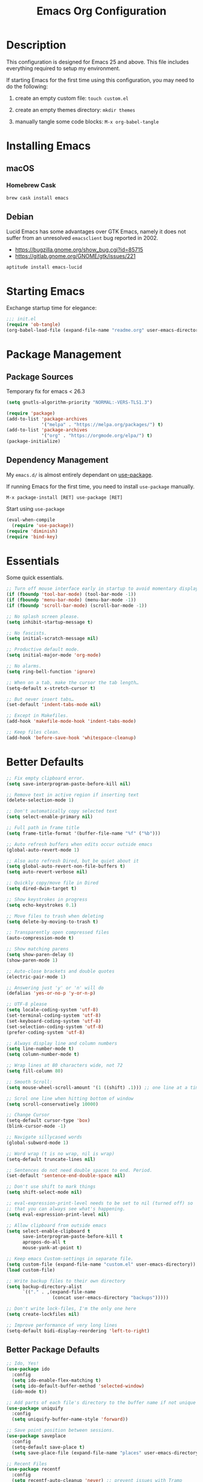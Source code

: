 #+TITLE: Emacs Org Configuration
#+OPTIONS: ':true *:true num:nil
* Description
This configuration is designed for Emacs 25 and above. This file
includes everything required to setup my environment.

If starting Emacs for the first time using this configuration, you
may need to do the following:
1. create an empty custom file: =touch custom.el=
2. create an empty themes directory: =mkdir themes=
3. manually tangle some code blocks: =M-x org-babel-tangle=

   [[file:screenshot.png]]

* Installing Emacs
** macOS
*** Homebrew Cask
#+BEGIN_SRC sh
brew cask install emacs
#+END_SRC

** Debian
Lucid Emacs has some advantages over GTK Emacs, namely it does
not suffer from an unresolved =emacsclient= bug reported in 2002.
- [[https://bugzilla.gnome.org/show_bug.cgi?id=85715]]
- [[https://gitlab.gnome.org/GNOME/gtk/issues/221]]

#+BEGIN_SRC sh
aptitude install emacs-lucid
#+END_SRC

* Starting Emacs
Exchange startup time for elegance:
#+BEGIN_SRC emacs-lisp :tangle init.el
;;; init.el
(require 'ob-tangle)
(org-babel-load-file (expand-file-name "readme.org" user-emacs-directory))
#+END_SRC

* Package Management
** Package Sources
Temporary fix for emacs < 26.3
#+BEGIN_SRC emacs-lisp
(setq gnutls-algorithm-priority "NORMAL:-VERS-TLS1.3")
#+END_SRC

#+BEGIN_SRC emacs-lisp
(require 'package)
(add-to-list 'package-archives
             '("melpa" . "https://melpa.org/packages/") t)
(add-to-list 'package-archives
             '("org" . "https://orgmode.org/elpa/") t)
(package-initialize)
#+END_SRC

** Dependency Management
My =emacs.d/= is almost entirely dependant on [[https://github.com/jwiegley/use-package][use-package]].

If running Emacs for the first time, you need to install =use-package= manually.
#+BEGIN_SRC text
M-x package-install [RET] use-package [RET]
#+END_SRC

Start using =use-package=
#+BEGIN_SRC emacs-lisp
(eval-when-compile
  (require 'use-package))
(require 'diminish)
(require 'bind-key)
#+END_SRC

* Essentials
Some quick essentials.
#+BEGIN_SRC emacs-lisp
;; Turn off mouse interface early in startup to avoid momentary display.
(if (fboundp 'tool-bar-mode) (tool-bar-mode -1))
(if (fboundp 'menu-bar-mode) (menu-bar-mode -1))
(if (fboundp 'scroll-bar-mode) (scroll-bar-mode -1))

;; No splash screen please.
(setq inhibit-startup-message t)

;; No fascists.
(setq initial-scratch-message nil)

;; Productive default mode.
(setq initial-major-mode 'org-mode)

;; No alarms.
(setq ring-bell-function 'ignore)

;; When on a tab, make the cursor the tab length…
(setq-default x-stretch-cursor t)

;; But never insert tabs…
(set-default 'indent-tabs-mode nil)

;; Except in Makefiles.
(add-hook 'makefile-mode-hook 'indent-tabs-mode)

;; Keep files clean.
(add-hook 'before-save-hook 'whitespace-cleanup)
#+END_SRC

* Better Defaults
#+BEGIN_SRC emacs-lisp
;; Fix empty clipboard error.
(setq save-interprogram-paste-before-kill nil)

;; Remove text in active region if inserting text
(delete-selection-mode 1)

;; Don't automatically copy selected text
(setq select-enable-primary nil)

;; Full path in frame title
(setq frame-title-format '(buffer-file-name "%f" ("%b")))

;; Auto refresh buffers when edits occur outside emacs
(global-auto-revert-mode 1)

;; Also auto refresh Dired, but be quiet about it
(setq global-auto-revert-non-file-buffers t)
(setq auto-revert-verbose nil)

;; Quickly copy/move file in Dired
(setq dired-dwim-target t)

;; Show keystrokes in progress
(setq echo-keystrokes 0.1)

;; Move files to trash when deleting
(setq delete-by-moving-to-trash t)

;; Transparently open compressed files
(auto-compression-mode t)

;; Show matching parens
(setq show-paren-delay 0)
(show-paren-mode 1)

;; Auto-close brackets and double quotes
(electric-pair-mode 1)

;; Answering just 'y' or 'n' will do
(defalias 'yes-or-no-p 'y-or-n-p)

;; UTF-8 please
(setq locale-coding-system 'utf-8)
(set-terminal-coding-system 'utf-8)
(set-keyboard-coding-system 'utf-8)
(set-selection-coding-system 'utf-8)
(prefer-coding-system 'utf-8)

;; Always display line and column numbers
(setq line-number-mode t)
(setq column-number-mode t)

;; Wrap lines at 80 characters wide, not 72
(setq fill-column 80)

;; Smooth Scroll:
(setq mouse-wheel-scroll-amount '(1 ((shift) .1))) ;; one line at a time

;; Scrol one line when hitting bottom of window
(setq scroll-conservatively 10000)

;; Change Cursor
(setq-default cursor-type 'box)
(blink-cursor-mode -1)

;; Navigate sillycased words
(global-subword-mode 1)

;; Word wrap (t is no wrap, nil is wrap)
(setq-default truncate-lines nil)

;; Sentences do not need double spaces to end. Period.
(set-default 'sentence-end-double-space nil)

;; Don't use shift to mark things
(setq shift-select-mode nil)

;; eval-expression-print-level needs to be set to nil (turned off) so
;; that you can always see what's happening.
(setq eval-expression-print-level nil)

;; Allow clipboard from outside emacs
(setq select-enable-clipboard t
      save-interprogram-paste-before-kill t
      apropos-do-all t
      mouse-yank-at-point t)

;; Keep emacs Custom-settings in separate file.
(setq custom-file (expand-file-name "custom.el" user-emacs-directory))
(load custom-file)

;; Write backup files to their own directory
(setq backup-directory-alist
      `(("." . ,(expand-file-name
                 (concat user-emacs-directory "backups")))))

;; Don't write lock-files, I'm the only one here
(setq create-lockfiles nil)

;; Improve performance of very long lines
(setq-default bidi-display-reordering 'left-to-right)
#+END_SRC
** Better Package Defaults
#+BEGIN_SRC emacs-lisp
  ;; Ido, Yes!
  (use-package ido
    :config
    (setq ido-enable-flex-matching t)
    (setq ido-default-buffer-method 'selected-window)
    (ido-mode t))

  ;; Add parts of each file's directory to the buffer name if not unique
  (use-package uniquify
    :config
    (setq uniquify-buffer-name-style 'forward))

  ;; Save point position between sessions.
  (use-package saveplace
    :config
    (setq-default save-place t)
    (setq save-place-file (expand-file-name "places" user-emacs-directory)))

  ;; Recent Files
  (use-package recentf
    :config
    (setq recentf-auto-cleanup 'never) ;; prevent issues with Tramp
    (setq recentf-max-saved-items 100)
    (setq recentf-max-menu-items 15)
    (recentf-mode t))

  (defun recentf-ido-find-file ()
    "Find a recent file using ido."
    (interactive)
    (let ((file (ido-completing-read "Choose recent file: " recentf-list nil t)))
      (when file
        (find-file file))))
#+END_SRC

* Keybindings
** Dvorak
Since I use the Dvorak keyboard layout, I have made some changes to the
default key bindings so that Emacs is more comfortable to use.

Mainly, switching =C-x= and =M-x= to =C-t= and =M-t=.

#+BEGIN_SRC emacs-lisp
;; Make a minor mode for dvorak key swap
;; For now just use for C-x, later use for all swaps.
(defvar my/dvorak-keys-minor-mode-map (make-keymap) "my dvorak keymap.")

(define-minor-mode my/dvorak-keys-minor-mode
  "A minor mode so that my key settings override any major modes."
  t " my/dvorak-keys" 'my/dvorak-keys-minor-mode-map)

;; enable the minor-mode
(my/dvorak-keys-minor-mode 1)
(diminish 'my/dvorak-keys-minor-mode)

;; 'C-x' has been switced to 'C-t' for ease of Dvorak use.
;; The other option is to assign ctl-x-map to a single key
(bind-key "C-t" ctl-x-map)
(global-unset-key (kbd "C-t C-t"))

;; Make C-x work as previous C-t binding
(bind-key "C-x" 'transpose-chars my/dvorak-keys-minor-mode-map)

;; Make M-x work as previous M-t binding
(bind-key "M-x" 'transpose-words my/dvorak-keys-minor-mode-map)

;; Make M-t work as previous M-x binding
(global-set-key (kbd "M-t") 'execute-extended-command)

(bind-key "C-t C-b" 'ido-switch-buffer my/dvorak-keys-minor-mode-map)
(bind-key "C-t f" 'recentf-ido-find-file my/dvorak-keys-minor-mode-map)
#+END_SRC

** Exiting
I don't like to quit Emacs on accident, and I find closing frames more useful.

#+BEGIN_SRC emacs-lisp
;; The mnemonic is C-t REALLY QUIT
(bind-key "C-t r q" 'save-buffers-kill-terminal my/dvorak-keys-minor-mode-map)
(bind-key "C-t C-c" 'delete-frame my/dvorak-keys-minor-mode-map)
#+END_SRC

** Improvements
#+BEGIN_SRC emacs-lisp
;; Undo!
(bind-keys*
 ("C-z" . undo)
 ("M-z" . undo))

;; Home and End Keys:
(bind-key "<home>" 'move-beginning-of-line)
(bind-key "<end>" 'move-end-of-line)

;; Symbol completion
(bind-key "M-/" 'hippie-expand)

;; Set Regexp Alignment
(bind-key "C-t a r" 'align-regexp my/dvorak-keys-minor-mode-map)

;; Window Navigation
(bind-key "M-o" 'other-window)

;; Window resizing
(bind-key "M-s-<left>" 'shrink-window-horizontally)
(bind-key "M-s-<right>" 'enlarge-window-horizontally)
(bind-key "M-s-<down>" 'shrink-window)
(bind-key "M-s-<up>" 'enlarge-window)

;; Window splitting
(bind-key "M-0" 'delete-window)
(bind-key "M-1" 'delete-other-windows)
(bind-key "M-2" 'split-window-vertically)
(bind-key "M-3" 'split-window-horizontally)
(bind-key "M-=" 'balance-windows)

;; More parity with readline
(bind-key "C-h" 'backward-delete-char) ; help is still available with M-x describe-<function|variable|key>
(bind-key "C-w" 'my/backward-kill-word)

(defun my/backward-kill-word (&optional arg)
  "kill active region or one word backward"
  (interactive "p")
  (if (region-active-p)
      (kill-region (region-beginning) (region-end))
    (backward-kill-word arg)))
#+END_SRC

** Unbind keys
Sometimes there are system keybindings that get in the way and will be used later.

#+BEGIN_SRC emacs-lisp
(dolist (keys '("<M-up>" "<M-down>" "<s-left>" "<s-right>"
                "s-c" "s-v" "s-x" "s-v" "s-q" "s-s" "s-w"
                "s-a" "s-o" "s-n" "s-p" "s-k" "s-u" "s-m"
                "s-f" "s-z" "s-g" "s-d" "s-," "s-:" "s-e"
                "s-t" "C-z" "C-/" "C-\\" "C-M-i"))
  (global-unset-key (kbd keys)))
#+END_SRC

* Appearance
** Themes
- =M-x load-theme=
- =M-x disable-theme=
- =M-x customize-create-theme=

#+BEGIN_SRC emacs-lisp
(setq custom-theme-directory (concat user-emacs-directory "themes/"))
(load-theme 'stoneware t)
#+END_SRC

*** Stoneware
Stoneware is a bare-bones Emacs theme I came up with designed to
respect the default colors as much as possible. It borrows from
the ideas expressed in other color schemes such as [[https://ethanschoonover.com/solarized/][Solarized]] and
[[https://github.com/robertmeta/nofrils][nofrils]], as well as the [[http://acme.cat-v.org/][ACME]] editor from Plan 9.

However, some packages set their own styles instead of inheriting
from the standard =font-lock-faces=, in which case I will usually
make adjustments with =M-x customize-face= rather than including
edge-cases in the theme itself.

This theme gets written to disk when Emacs starts up.
#+BEGIN_SRC emacs-lisp :tangle ./themes/stoneware-theme.el
(deftheme stoneware
  "A small theme inspired by the ACME editor from Plan 9.")

;;; color pallet in the style of base16
(let ((base00 "#fdf6e3")  ; default background
      (base01 "#fbeecb")  ; lighter background
      (base02 "#d6d6d6")  ; selection background
      (base03 "#f8df9c")  ; line highlighting
      (base04 "#5c5c5c")  ; dark foreground
      (base05 "#000000")  ; default foreground
      (base06 "#a3a3a3")  ; light foreground
      (base07 "#a52a2a")) ; accented foreground

  (custom-theme-set-faces
   'stoneware
   `(default             ((t (:foreground ,base05 :background ,base00))))
   `(cursor              ((t (:foreground ,base00 :background ,base05))))
   `(region              ((t (:background ,base02))))
   `(highlight           ((t (:background ,base03))))
   `(shadow              ((t :foreground ,base04)))
   `(fringe              ((t (:background ,base00))))
   `(secondary-selection ((t :background ,base03)))
   `(minibuffer-prompt   ((t (:foreground ,base05))))
   `(mode-line           ((t (:foreground ,base05 :background ,base02 :box nil))))
   `(mode-line-buffer-id ((t :weight bold)))
   `(mode-line-inactive  ((t (:foreground ,base06 :background ,base01 :box nil))))
   `(line-number         ((t (:foreground ,base06))))

;;; enable minimal syntax highlighting
   '(font-lock-builtin-face ((t (:weight bold))))
   `(font-lock-comment-face ((t (:foreground ,base04))))
   `(font-lock-string-face  ((t (:foreground ,base07))))

;;; disable unwanted styles
   '(font-lock-constant-face      ((t nil)))
   '(font-lock-function-name-face ((t nil)))
   '(font-lock-keyword-face       ((t nil)))
   '(font-lock-negation-char-face ((t nil)))
   '(font-lock-type-face          ((t nil)))
   '(font-lock-variable-name-face ((t nil)))))

(provide-theme 'stoneware)
#+END_SRC

** Mode Line
#+BEGIN_SRC emacs-lisp
(setq display-time-day-and-date t
      display-time-format "%a %b %d %R"
      display-time-interval 60
      display-time-default-load-average nil)
(display-time)
#+END_SRC

** Default Font
The easiest way to set the default font is to use the menu.
1. =Options -> Set Default Font=
2. =Options -> Save Options=
   Sometimes setting the font on startup has caused issues, but
   using an interactive function has been reliable.
   #+BEGIN_SRC emacs-lisp
   (defun my/default-emacs-font ()
     (interactive)
     (cond
      ((string-equal system-type "gnu/linux")
       (define-key special-event-map [config-changed-event] 'ignore) ; prevent GConf from interfering
       (set-frame-font "DejaVu Sans Mono 10" nil t))
      ((string-equal system-type "darwin")
       (set-frame-font "Menlo 12" nil t))))
   #+END_SRC

** Line Numbers
Emacs 26 finally makes displaying line numbers reasonable. You can
customize how they look with =M-x customize-face RET line-number=.
Relative line numbers are also supported.
#+BEGIN_SRC emacs-lisp
(when (version<= "26.0.50" emacs-version)
  (global-display-line-numbers-mode t))
#+END_SRC

* Major Modes
** Org
#+BEGIN_QUOTE
Org mode is for keeping notes, maintaining TODO lists, planning
projects, and authoring documents with a fast and effective plain-text
system.
#+END_QUOTE

#+BEGIN_SRC emacs-lisp
(require 'org)
(require 'ox)
(require 'ob-core)
(require 'org-agenda)
(require 'org-capture)

(use-package org
  :ensure t
  :mode ("\\.org\\'" . org-mode)
  :commands (org-babel-do-load-languages org-demote-subtree org-promote-subtree)
  :bind (()
         :map org-mode-map
         ("<M-right>" . org-demote-subtree)
         ("<M-left>" . org-promote-subtree))
  :config
  ;; Essential Settings
  (setq org-src-fontify-natively t)
  (setq org-log-done 'time)
  (setq org-html-doctype "html5")
  (setq org-export-headline-levels 6)
  (setq org-export-with-smart-quotes t)
  (setq org-adapt-indentation nil)
  (setq org-edit-src-content-indentation 0)

  ;; Custom TODO keywords
  (setq org-todo-keywords
        '((sequence "TODO(t)" "NEXT(n)" "|" "DONE(d!)" "CANCELED(c@)")))
  (setq org-todo-keyword-faces
        '(("TODO" :foreground "red" :weight bold)
          ("NEXT :foreground "blue :weight bold)
          ("DONE :foreground "forest green :weight bold)
          ("CANCELED" :foreground "forest green" :weight bold)))

  ;; setup org-capture
  ;; `M-x org-capture' to add notes. `C-u M-x org-capture' to visit file
  (setq org-capture-templates
        `(("t" "Tasks" entry (file ,(concat org-directory "/todo.org"))
           "* TODO %?\n %U\n  %i\n  %a")
          ("n" "Notes" entry (file ,(concat org-directory "/notes.org"))
           "* %?\n %U\n %i\n")))

  ;; setup org-agenda
  (setq org-agenda-files (list org-directory))
  (setq org-agenda-window-setup 'current-window)

  ;; Set up babel source-block execution
  (org-babel-do-load-languages
   'org-babel-load-languages
   '((emacs-lisp . t)
     (python . t)
     (haskell . t)
     (C . t)
     (shell . t)))

  ;; Set up latex
  (setq org-export-with-LaTeX-fragments t)
  (setq org-preview-latex-default-process 'imagemagick)

  ;; local variable for keeping track of pdf-process options
  (setq pdf-processp nil)

  ;; Prevent Weird LaTeX class issue
  (unless (boundp 'org-latex-classes)
    (setq org-latex-classes nil))
  (add-to-list 'org-latex-classes
               '("per-file-class"
                 "\\documentclass{article}
                      [NO-DEFAULT-PACKAGES]
                      [EXTRA]"))

  (defun toggle-org-latex-pdf-process ()
    "Change org-latex-pdf-process variable.

    Toggle from using latexmk or pdflatex. LaTeX-Mk handles BibTeX,
    but opens a new PDF every-time."
    (interactive)
    (if pdf-processp
        ;; LaTeX-Mk for BibTex
        (progn
          (setq pdf-processp nil)
          (setq org-latex-pdf-process
                '("latexmk -pdflatex='pdflatex -shell-escape -interaction nonstopmode -output-directory %o %f' -gg -pdf -bibtex-cond -f %f"))
          (message "org-latex-pdf-process: latexmk"))
      ;; Plain LaTeX export
      (progn
        (setq pdf-processp t)
        (setq org-latex-pdf-process
              '("xelatex -shell-escape -interaction nonstopmode -output-directory %o %f"))
        (message "org-latex-pdf-process: xelatex")))))
#+END_SRC

*** Evaluate Code Blocks on Remote Machines
#+BEGIN_SRC emacs-lisp
(defun org-babel-temp-file (prefix &optional suffix)
  "Create a temporary file in the `org-babel-temporary-directory'.
    Passes PREFIX and SUFFIX directly to `make-temp-file' with
    the value of `temporary-file-directory' temporarily set to
    the value of `org-babel-temporary-directory'."
  (if (file-remote-p default-directory)
      (let ((prefix
             ;; We cannot use `temporary-file-directory' as local part
             ;; on the remote host, because it might be another OS
             ;; there.  So we assume "/tmp", which ought to exist on
             ;; relevant architectures.
             (concat (file-remote-p default-directory)
                     ;; REPLACE temporary-file-directory with /tmp:
                     (expand-file-name prefix "/tmp/"))))
        (make-temp-file prefix nil suffix))
    (let ((temporary-file-directory
           (or (and (boundp 'org-babel-temporary-directory)
                    (file-exists-p org-babel-temporary-directory)
                    org-babel-temporary-directory)
               temporary-file-directory)))
      (make-temp-file prefix nil suffix))))
#+END_SRC

** C-Family
#+BEGIN_SRC emacs-lisp
;; Use One True Brace Style (K&R style indentation)
(setq c-default-style "k&r"
      c-basic-offset 4)

;; Use C-Mode for CUDA
(add-to-list 'auto-mode-alist '("\\.cu\\'" . c-mode))
#+END_SRC

** Python
A couple helpful =python= packages to give us autocompletion and
error checking.

#+BEGIN_SRC sh
aptitude install python-virtualenv pipenv
pip3 install jedi flake8 black
#+END_SRC

#+BEGIN_SRC emacs-lisp
(use-package python
  :config
  (setq python-shell-interpreter "python3")
  (setq python-environment-virtualenv
        (append python-environment-virtualenv
                '("--python" "/usr/bin/python3")))
  (defun my/python-mode-hook ()
    (set (make-local-variable 'compile-command)
         (format "python %s" (file-name-nondirectory buffer-file-name))))
  :hook ((python-mode . my/python-mode-hook)))

(use-package blacken
  :ensure t
  :hook ((python-mode . blacken-mode)))

(use-package jedi
  :ensure t
  :config
  (setq jedi:use-shortcuts t))
#+END_SRC

For jump-to-definition and auto-completion, you can use
=jedi-mode=. I prefer to start the jedi server only when I need it.
1. =M-x jedi:install-server=
2. =M-x jedi-mode=
3. =jedi:goto-definition=

** Ruby
#+BEGIN_SRC emacs-lisp
(use-package ruby-mode
  :ensure t
  :config
  (setq ruby-align-to-stmt-keywords nil)
  (setq ruby-insert-encoding-magic-comment nil)
  (defun my/ruby-mode-hook ()
    (set (make-local-variable 'compile-command)
         (format "ruby %s" (file-name-nondirectory buffer-file-name))))
  :hook ((ruby-mode . my/ruby-mode-hook)))
#+END_SRC

*** Rails
#+BEGIN_SRC emacs-lisp
(defun open-rails-spec-from-file()
  "Jump to a Ruby on Rails spec if it exists"
  (interactive)
  (rails-jump-between-files "\\." "_spec." "/app/" "/spec/"))

(defun open-rails-file-from-spec()
  "Jump from a Ruby on Rails spec to the described class"
  (interactive)
  (rails-jump-between-files "_spec\\." "." "/spec/" "/app/"))

(defun rails-jump-between-files(pattern string dir-a dir-b)
  "substitute `pattern` in `string` to jump between files"
  (let* ((file-path (buffer-file-name))
         (file-base (file-name-nondirectory file-path))
         (jump-base (replace-regexp-in-string  pattern string file-base))
         (jump-file-base (replace-regexp-in-string file-base jump-base file-path))
         (jump-file-path (replace-regexp-in-string dir-a dir-b jump-file-base))
         (fmt-jump-file (file-relative-name jump-file-path
                                            (locate-dominating-file jump-file-path ".git"))))

    (if (file-exists-p jump-file-path)
        (find-file jump-file-path)
      (message (concat "no such file: " fmt-jump-file)))))

#+END_SRC
** Web Mode
[[http://web-mode.org/][web-mode]] is the greatest.

- =C-c C-f=: folds html tags
- =C-c C-n=: moves between the start / end tag
- =C-c C-w=: shows problematic white-space

  #+BEGIN_SRC emacs-lisp
  (use-package web-mode
    :ensure t
    :mode ("\\.html\\'" "\\.php\\'" "\\.vue\\'" "\\.eex\\'")
    :config
    (add-to-list 'web-mode-comment-formats '("javascript" . "//"))
    (setq web-mode-markup-indent-offset 2)
    (setq web-mode-css-indent-offset 2)
    (setq web-mode-code-indent-offset 2)
    (setq web-mode-style-padding 0)
    (setq web-mode-script-padding 0))
  #+END_SRC

** Emmet
[[http://emmet.io/][Emmet]] is supper cool, and [[https://github.com/smihica/emmet-mode][emmet-mode]] brings support to Emacs.

#+BEGIN_SRC emacs-lisp
(use-package emmet-mode
  :ensure t
  :commands (emmet-expand-line emmet-expand)
  :bind (:map emmet-mode-keymap
              ("C-j" . emmet-expand-line)
              ("<C-return>" . emmet-expand))
  :config
  (setq emmet-indentation 2)
  (defadvice emmet-preview-accept (after expand-and-fontify activate)
    "Update the font-face after an emmet expantion."
    (font-lock-flush))
  :hook ((sgml-mode . emmet-mode)
         (web-mode . emmet-mode)
         (css-mode . emmet-mode)))
#+END_SRC

** CSS
#+BEGIN_SRC emacs-lisp
(use-package css-mode
  :mode ("\\css\\'" "\\.scss\\'" "\\.sass\\'")
  :config
  (setq css-indent-offset 2))
#+END_SRC

** HAML
#+BEGIN_SRC emacs-lisp
(use-package haml-mode
  :ensure t
  :mode ("\\.haml\\'"))
#+END_SRC

** JavaScript
[[https://github.com/mooz/js2-mode][js2-mode]] provides better js editing and ECMAScript 2015 support.

#+BEGIN_SRC emacs-lisp
(use-package js2-mode
  :ensure t
  :mode ("\\.js\\'")
  :interpreter "node"
  :config
  (setq js-indent-level 2)
  (setq js2-global-externs '("JSON"
                             "jest"
                             "describe"
                             "it"
                             "expect"
                             "beforeEach"
                             "beforeAll"
                             "afterEach"
                             "afterAll"
                             "process"
                             "module"
                             "require"))
  (defun my/js-mode-hook ()
    (set (make-local-variable 'compile-command)
         (format "node %s" (file-name-nondirectory buffer-file-name))))

  (defun my/js2-mode-on-region (start end)
    "Narrow on the active region, then turn on js2-mode."
    (interactive "r")
    (deactivate-mark)
    (narrow-to-region start end)
    (js2-mode))

  (defun my/narrow-to-javascript ()
    "Automatcially narrow between <script> tags, then turn on js2-mode."
    (interactive)
    (let ((start-tag-name "<script")
          (end-tag-name   "</script")
          (start          nil)
          (end            nil))
      ;; Find start tag. Search backwards first to give priority to tag pairs
      ;; the cursor is currently inside.
      (setq start (search-backward start-tag-name nil t))
      (when (null start)
        ;; if start tag not found backwards, then try forwards.
        (setq start (search-forward start-tag-name nil t)))
      (catch 'missing-script-start-tag
        (when (null start)
          (throw 'missing-script-start-tag "start tag not found")))
      ;; start is found, move cursor down a line, start highlighting
      (forward-line)
      (move-beginning-of-line nil)
      (set-mark-command nil) ;(evil-visual-line)
      ;; jump to end tag. always search forward
      (setq end (search-forward end-tag-name nil t))
      (catch 'missing-script-end-tag
        (when (null end)
          (deactivate-mark)
          (throw 'mising-script-end-tag "end tag not found")))
      ;; end tag is found. now move cursor up one line
      (forward-line -1)
      (move-end-of-line nil)
      ;; turn on js2-mode for this region. (and narrow)
      (call-interactively #'my/js2-mode-on-region)))

  (defun my/widen-from-javascript ()
    "Undo the effects of `my/narrow-to-javascript'."
    (interactive)
    (widen)
    (web-mode))

  :bind (:map js2-mode-map
              ("C-c w" . my/widen-from-javascript))
  :hook ((js-mode . my/js-mode-hook)))

(use-package web-mode
  :bind (:map web-mode-map
              ("C-c n" . my/narrow-to-javascript)))
#+END_SRC

#+BEGIN_SRC emacs-lisp
(use-package coffee-mode
  :ensure t
  :mode ("\\.coffee\\'")
  :config (setq coffee-tab-width 2))
#+END_SRC

#+BEGIN_SRC emacs-lisp
(use-package angular-mode
  :ensure t
  :config (setq js-indent-level 2))
#+END_SRC

Run =eslint --fix=
#+BEGIN_SRC emacs-lisp
(defun eslint-fix-file ()
  (interactive)
  (add-node-modules-path)
  (message (concat "eslint --fix " (buffer-file-name)))
  (call-process "eslint" nil 0 nil "--fix" (buffer-file-name))
  (revert-buffer t t))
#+END_SRC

** JSON
#+BEGIN_SRC emacs-lisp
(use-package json-mode
  :ensure t)
#+END_SRC

** Haskell
#+BEGIN_SRC emacs-lisp
(use-package haskell-mode
  :ensure t
  :config
  (setq haskell-font-lock-symbols t)
  :hook ((haskell-mode . turn-on-haskell-doc-mode)
         (haskell-mode . turn-on-haskell-indent)
         (haskell-mode . interactive-haskell-mode)))
#+END_SRC

** Rust
#+BEGIN_SRC emacs-lisp
  (use-package rust-mode
    :ensure t)
#+END_SRC

** Go
I used to run =goimports= on save, but it would occasional cause
Emacs to lock up for several seconds when working on large projects
using =modules= outside of =GOPATH=.

Fortunately, =gofmt= is always fast and =gopls= is able to add
imports on-the-fly.

#+BEGIN_SRC sh
go get -u golang.org/x/tools/gopls
#+END_SRC

Run =go fmt= on save and run tests using =M-x compile=.
#+BEGIN_SRC emacs-lisp
(use-package go-mode
  :ensure t
  :config
  (defun my/go-mode-hook ()
    (setq-default tab-width 4)
    (add-hook 'before-save-hook 'gofmt-before-save)
    (set (make-local-variable 'compile-command)
         "go test && go vet"))
  :hook ((go-mode . my/go-mode-hook)))

(use-package lsp-ui
  :ensure t
  :init
  (setq lsp-ui-doc-enable nil))

(use-package company-lsp
  :ensure t)

(use-package lsp-mode
  :ensure t
  :diminish
  :commands lsp-deferred
  :hook (go-mode . lsp-deferred)
  :bind (:map lsp-mode-map
              ("C-c d" . lsp-describe-thing-at-point)
              ("C-c f" . lsp-find-references)
              ("C-c RET" . lsp-ui-sideline-apply-code-actions))
  :init
  (setq lsp-enable-snippet nil))

;; add struct field tags for json, yaml, etc.
;; mark a region and execute M-x go-add-tags <RET>
(use-package go-add-tags
  :ensure t)
#+END_SRC

** ProtoBuf
#+BEGIN_SRC emacs-lisp
(use-package protobuf-mode
  :ensure t)
#+END_SRC

** LISP
[[https://github.com/roswell/roswell][Roswell]] is a complete Common Lisp environment setup utility.

#+BEGIN_SRC emacs-lisp
(use-package slime
  :ensure t
  :commands (slime-eval-last-expression)
  :bind (:map slime-mode-map
              ("C-t C-e" . slime-eval-last-expression))
  :config
  (setq inferior-lisp-program "ros -Q run")
  (setf slime-default-lisp 'roswell)
  (setf slime-lisp-implementations
        `((sbcl    ("sbcl" "--dynamic-space-size" "2000"))
          (roswell ("ros" "-Q" "run")))))
#+END_SRC

** Scheme / Geiser
#+BEGIN_SRC emacs-lisp
(use-package geiser
  :ensure t
  :commands (geiser-eval-last-sexp)
  :bind (:map geiser-mode-map
              ("C-c C-c" . geiser-eval-last-sexp))
  :config
  (setq geiser-racket-binary "/usr/bin/racket")
  (setq geiser-guile-binary "/usr/bin/guile"))
#+END_SRC

** LaTeX
- Install [[http://www.tug.org/mactex/index.html][MacTex]] or [[http://www.tug.org/mactex/morepackages.html][BasicTex]]

- Install ImageMagick, Pygments, and extra LaTeX packages.
  #+BEGIN_SRC sh
  tlmgr install minted wrapfig ulem marvosym wasysym ifplatform collection-fontsrecommended cancel latexmk
  #+END_SRC

** YAML
#+BEGIN_SRC emacs-lisp
(use-package yaml-mode
  :ensure t)
#+END_SRC

** Markdown
#+BEGIN_SRC emacs-lisp
(use-package markdown-mode
  :ensure t)
#+END_SRC

** Magit
[[https://github.com/magit/magit][Magit]] is the ultimate =git= interface for Emacs.

#+BEGIN_SRC emacs-lisp
(use-package magit
  :ensure t
  :commands (magit-section-toggle)
  :diminish magit-auto-revert-mode
  :bind (:map magit-mode-map
              ("<tab>" . magit-section-toggle))
  :config
  (setq magit-display-buffer-function 'magit-display-buffer-fullframe-status-v1))
#+END_SRC

** Ediff
Emacs diff tool. Can be activated from Magit by pressing =e= on a conflicting file.
Use =n, p= to jump between conflicts and select changes to keep using =a, b=.
#+BEGIN_SRC emacs-lisp
(use-package ediff
  :config
  (setq ediff-split-window-function 'split-window-horizontally)
  (setq ediff-window-setup-function 'ediff-setup-windows-plain))
#+END_SRC

** Fish Shell
#+BEGIN_SRC emacs-lisp
(use-package fish-mode
  :ensure t)
#+END_SRC

** Dired
[[http://www.emacswiki.org/emacs/DiredMode][Dired]] is a powerful file manager.

#+BEGIN_SRC emacs-lisp
(use-package dired
  :config
  (setq dired-dwim-target t)
  (setq dired-listing-switches "-alph") ; ls flags
  :hook ((dired-after-readin . hl-line-mode)))
#+END_SRC

** Ibuffer
[[https://github.com/purcell/ibuffer-vc/blob/master/ibuffer-vc.el][ibuffer-vc]] is a small enhancement to ibuffer that groups buffers by project.

#+BEGIN_SRC emacs-lisp
(use-package ibuffer-vc
  :ensure t
  :config
  (ibuffer-project-refresh t)
  :hook ((ibuffer-mode . hl-line-mode)))
#+END_SRC

** Eshell
#+BEGIN_SRC emacs-lisp
(put 'erase-buffer 'disabled nil)

(defun eshell/clear ()
  (interactive)
  (let ((inhibit-read-only t))
    (erase-buffer)))

;; Nice fish style prompt
(defun fish-path (path max-len)
  "Return a potentially trimmed-down version of the directory PATH, replacing
parent directories with their initial characters to try to get the character
length of PATH (sans directory slashes) down to MAX-LEN."
  (let* ((components (split-string (abbreviate-file-name path) "/"))
         (len (+ (1- (length components))
                 (cl-reduce '+ components :key 'length)))
         (str ""))
    (while (and (> len max-len)
                (cdr components))
      (setq str (concat str
                        (cond ((= 0 (length (car components))) "/")
                              ((= 1 (length (car components)))
                               (concat (car components) "/"))
                              (t
                               (if (string= "."
                                            (string (elt (car components) 0)))
                                   (concat (substring (car components) 0 2)
                                           "/")
                                 (string (elt (car components) 0) ?/)))))
            len (- len (1- (length (car components))))
            components (cdr components)))
    (concat str (cl-reduce (lambda (a b) (concat a "/" b)) components))))

(defun fish-eshell-prompt-function ()
  (concat (concat (fish-path (eshell/pwd) 40) "\n")
          (if (= (user-uid) 0) " # " " $ ")))


;; Set prompt and stop eshell from scrolling to the bottom of the
;; buffer after executing a command
(use-package eshell
  :config
  (remove-hook 'eshell-output-filter-functions 'eshell-postoutput-scroll-to-bottom)
  :init
  (setq-default eshell-prompt-regexp "^[:space:][#\\|$][:space:]"
                eshell-prompt-function
                'fish-eshell-prompt-function)
  (setq eshell-scroll-show-maximum-output nil)
  (setq eshell-scroll-to-bottom-on-output nil))
#+END_SRC

** ERC
Emacs IRC Client
#+BEGIN_SRC emacs-lisp
(use-package erc
  :config
  (setq erc-track-enable-keybindings nil)
  :hook ((erc-mode . flyspell-mode)))
#+END_SRC

** Ledger
[[http://ledger-cli.org/][Ledger]] is a powerful, double-entry accounting system that is accessed
from the UNIX command-line.

#+BEGIN_SRC emacs-lisp
  (use-package ledger-mode
    :ensure t
    :init
    (add-to-list 'auto-mode-alist '("\\.ledger$" . ledger-mode)))
#+END_SRC

** Write Room
A distraction free writing environment.
#+BEGIN_SRC emacs-lisp
(use-package writeroom-mode
  :ensure t)
#+END_SRC

** PDF Tools
Comprehensive PDF viewer and annotation tool.
- =M-x pdf-tools-install= for initial setup
- =C-c C-a h= to highlight selected text
- =+=, =-=, =0= for zoom and reset view

#+BEGIN_SRC emacs-lisp
  ;; (use-package pdf-tools
  ;;   :pin manual ;; don't reinstall when package updates
  ;;   :config
  ;;   (setq-default pdf-view-display-size 'fit-page)
  ;;   (setq pdf-annot-activate-created-annotations t))
#+END_SRC

** Compilation Mode
#+BEGIN_SRC emacs-lisp
  (add-hook 'compilation-mode-hook (lambda () (setq truncate-lines t)))
#+END_SRC

** Elixir
#+BEGIN_SRC emacs-lisp
  (use-package elixir-mode
    :ensure t
    :config
    (defun my/elixir-mode-hook ()
      (add-hook 'before-save-hook 'elixir-format nil t)))
#+END_SRC

* Minor Modes
** Smex
[[https://github.com/nonsequitur/smex][Smex]] brings ido searching to =M-x=.

#+BEGIN_SRC emacs-lisp
(use-package smex
  :ensure t
  :commands (smex smex-major-mode-commands execute-extended-command)
  :bind (("M-t" . smex)
         ("M-T" . smex-major-mode-commands)
         ;; This is old M-t.
         ("C-c C-c M-t" . execute-extended-command)))
#+END_SRC

** Company
[[http://company-mode.github.io/][Company]] is a text completion framework for Emacs. It stands for "complete anything".
#+BEGIN_SRC emacs-lisp
(use-package company
  :ensure t
  :diminish
  :config
  (global-company-mode 1))
#+END_SRC

** Ace Jump Mode (Avy)
See also [[https://github.com/abo-abo/ace-window][ace-window]] and [[https://github.com/abo-abo/avy][avy]].

#+BEGIN_SRC emacs-lisp
(use-package avy
  :ensure t
  :bind (("M-s" . avy-goto-word-1)))
#+END_SRC

** fzf
[[https://github.com/junegunn/fzf][fzf]] is a general purpose fuzzy finder.

- =M-x fzf-git=: filter across files in project
- =M-x fzf-git-grep=: filter results of =git grep=
  #+BEGIN_SRC emacs-lisp
  (use-package fzf
    :ensure t
    :bind (("C-M-f" . fzf-git-files)))
  #+END_SRC

** Silver Searcher
[[https://github.com/Wilfred/ag.el][ag.el]] is an Emacs front-end to [[https://github.com/ggreer/the_silver_searcher][ag]], "the silver searcher". I think
=ag-project= is a bit more ergonomic than =rgrep=.

#+BEGIN_SRC emacs-lisp
(use-package ag
  :ensure t
  :config
  (setq ag-reuse-buffers t)
  (setq ag-reuse-window t)
  :hook ((ag-mode . hl-line-mode)))
#+END_SRC

** Wgrep
Like =wdired= for =rgrep= and =ag-project=.

- =C-c C-p= to enable (=wgrep-change-to-wgrep-mode=)
- =C-c C-c= to execute
- =C-c C-k= to abort

#+BEGIN_SRC emacs-lisp
(use-package wgrep-ag
  :ensure t
  :config
  (setq wgrep-auto-save-buffer t))
#+END_SRC

** Dumb-Jump
[[https://github.com/jacktasia/dumb-jump][dumb-jump]] uses =ag= to try and jump to definitions.
- =C-M-g= jump
- =C-M-p= return

#+BEGIN_SRC emacs-lisp
(use-package dumb-jump
  :ensure t
  :commands (dumb-jump-go dumb-jump-back)
  ;; :diminish ""
  :bind (("C-M-g" . dumb-jump-go)
         ("C-M-b" . dumb-jump-back))
  :init
  (unbind-key "C-M-p" dumb-jump-mode-map)
  (unbind-key "C-M-q" dumb-jump-mode-map)
  :config
  (dumb-jump-mode))
#+END_SRC

** Rainbow Mode
=rainbow-mode= highlights color codes in a given buffer.
#+BEGIN_SRC emacs-lisp
(use-package rainbow-mode
  :ensure t
  ;; :diminish ""
  :hook ((web-mode . rainbow-mode)
         (css-mode . rainbow-mode)))
#+END_SRC

** Flyspell
Enable spell-checking in Emacs using [[http://aspell.net/][Aspell]]

#+BEGIN_SRC emacs-lisp
(use-package flyspell
  :ensure t
  :diminish
  :config
  (setq flyspell-issue-welcome-flag nil)
  (setq flyspell-issue-message-flag nil)
  (setq flyspell-mark-duplications-flag nil)
  (setq-default ispell-program-name "aspell")
  (setq-default ispell-list-command "list")
  (define-key flyspell-mouse-map [down-mouse-3] 'flyspell-correct-word)
  (define-key flyspell-mouse-map [mouse-3] 'undefined)
  ;; (define-key flyspell-mode-map (kbd "C-;") nil)
  :hook ((text-mode . flyspell-mode)
         (org-mode . flyspell-mode)
         (prog-mode . flyspell-prog-mode)))
#+END_SRC

*** Helpful Default Keybindings
=C-.= corrects word at point.
=C-,​= to jump to next misspelled word.

*** Tips / Tricks
Underline misspelled words in red instead of the nasty default face.
I have this in my theme instead since I like it so much.
#+BEGIN_SRC text
(custom-set-faces
 `(flyspell-incorrect ((t (:inherit nil :underline (:color "Red1" :style wave))))))
#+END_SRC

However, I do not want to highlight duplicate words.
#+BEGIN_SRC text
(custom-set-faces
 '(flyspell-duplicate ((t nil))))
#+END_SRC

** Flycheck
[[https://github.com/flycheck/flycheck][Flycheck]] manages your linting programs in each buffer.
#+BEGIN_SRC emacs-lisp
(use-package flycheck
  :ensure t
  :commands (flycheck-add-mode)
  :diminish
  :config
  (setq flycheck-indication-mode 'left-fringe)
  (setq-default flycheck-disabled-checkers '(emacs-lisp-checkdoc javascript-jshint))
  (flycheck-add-mode 'javascript-eslint 'js2-mode)
  (global-flycheck-mode 1))
#+END_SRC

** Multiple Cursors
[[https://github.com/emacsmirror/multiple-cursors][Multiple cursors]] can be handy.

#+BEGIN_SRC emacs-lisp
(use-package multiple-cursors
  :ensure t
  :commands (set-rectangular-region-anchor)
  :bind (("C-c C-SPC" . set-rectangular-region-anchor)))
#+END_SRC

** Expand Region
[[https://github.com/magnars/expand-region.el][Expand-region]] can make selections based on semantic units / delimiters
like quotes, parens, or markup tags.

#+BEGIN_SRC emacs-lisp
(use-package expand-region
  :ensure t
  :commands (er/expand-region)
  :bind ("C-=" . er/expand-region))
#+END_SRC

** Docker
*** Dockerfile mode
#+BEGIN_SRC emacs-lisp
(use-package dockerfile-mode
:ensure t)
#+END_SRC

*** Docker-Compose mode
#+BEGIN_SRC emacs-lisp
(use-package docker-compose-mode
:ensure t)
#+END_SRC

*** Docker Tramp
Connect to running docker containers
#+BEGIN_SRC emacs-lisp
(use-package docker-tramp
  :ensure t
  :config
  (setq docker-tramp-use-names t))
#+END_SRC

** Skeleton Mode
[[http://www.emacswiki.org/emacs/SkeletonMode][Skeleton mode]] provides a way to define =elisp= functions that evaluate
into dynamic / static templates.

#+BEGIN_SRC emacs-lisp
;; Global
(defun insert-date (str)
  "Insert current date in ISO 8601.
    Typing 'v' will insert the current date verbosely.
    Typing 't' will append the time in H:M:S to either format."
  (interactive "sType (v) for verbose date | (t) for time: ")
  (if (string-match-p "v" str)
      (insert (format-time-string "%B %e, %Y"))
    (insert (format-time-string "%Y-%m-%d")))
  (when (string-match-p "t" str)
    (insert (format-time-string " %T"))))

(define-skeleton insert-iso-date-skeleton
  "Skeleton wrapper for INSERT-DATE"
  "ISO Date"
  '(insert-date ""))

(define-skeleton insert-verbose-date-skeleton
  "Skeleton wrapper for INSERT-DATE"
  "Verbose Date"
  '(insert-date "v"))

;; C
(define-skeleton c-skeleton-hello
  "Inserts a simple 'hello-world' program in C."
  "Name: "
  "#include<stdio.h>\n\n"
  "int main (int argc, char *argv[]) {\n"
  _  >"printf(\"%s\", \"Hello world.\\n\");\n"
  >"return 0;\n"
  "}\n")

;; Org
(define-skeleton org-skeleton-header
  "Insert document headers."
  "Title: "
  "#+TITLE: " str | (buffer-name) "\n"
  "#+AUTHOR: " (user-full-name) "\n"
  "#+DATE: " (insert-date "v") "\n"
  "#+OPTIONS: ':true *:true toc:nil num:nil" _)

(define-skeleton org-skeleton-latex-header
  "Insert document headers and essential LaTeX header options."
  "options"
  '(org-skeleton-header)
  "\n#+LaTeX_HEADER: \\renewcommand{\\thesection}{\\hspace*{-1.0em}}\n"
  "#+LaTeX_HEADER: \\renewcommand{\\thesubsection}{\\hspace*{-1.0em}}\n"
  "#+LaTeX_HEADER: \\setlength{\\parindent}{0pt}\n"
  "#+LaTeX_HEADER: \\usepackage[margin=1in]{geometry}\n" _)

;; LaTeX
(define-skeleton latex-skeleton-begin
  "Insert a LaTeX BEGIN block."
  "Block type: "
  "\\begin{" str | "align*" "}\n" _ "\n\\end{" str | "align*" "}\n")

;; BibTeX
(defun bibtex-insert-citation (str)
  "Insert a BibTeX citation.
  Begin by inserting the citation type, then call
  BIBTEX-SKELETON-CITATION to prompt for a label and insert the rest."
  (interactive "s(a)rticle | (b)ook | (c)ollection | (w)ebsite: ")
  (let ((type))
    (cond ((string-match-p "^a\\|rticle" str)
           (setq type "article"))
          ((string-match-p "^b\\|ook" str)
           (setq type "book"))
          ((string-match-p "^c\\|ollection" str)
           (setq type "incollection"))
          ((string-match-p "^w\\|ebsite" str)
           (setq type "misc")))
    (insert "@"type"{"))
  (bibtex-skeleton-citation))

(define-skeleton bibtex-skeleton-citation
  "Insert the contents of a BibTeX citation starting with the label."
  "Label: "
  str | "label" ",\n"
  >"author     = \"\",\n"
  >"title      = \"\",\n"
  >"%journal   = \"\",\n"
  >"%booktitle = \"\",\n"
  >"%publisher = \"\",\n"
  >"%editor    = \"\",\n"
  >"%volume    = \"\",\n"
  >"%number    = \"\",\n"
  >"%series    = \"\",\n"
  >"%edition   = \"\",\n"
  >"%address   = \"\",\n"
  >"%type      = \"\",\n"
  >"%chapter   = \"\",\n"
  >"%pages     = \"\",\n"
  >"%year      = \"\",\n"
  >"%month     = \"\",\n"
  >"%url       = \"\",\n"
  >"note       = \"Accessed " '(insert-date "t") "\",\n"
  "},\n" _
  )

(define-skeleton bibtex-skeleton-insert-citation
  "Skeleton wrapper for BIBTEX-INSERT-CITATION"
  "(a)rticle | (b)ook | (c)ollection | (w)ebsite: "
  "(bibtex-insert-citation \"" str "\")"_)

;; JavaScript
(define-skeleton js-skeleton-jest
  "Inserts a test block for jest."
  "Name: "
  _"('', () => {\n"
  >"\n"
  "});\n")

(define-skeleton js-skeleton-log
  "Inserts console.log()"
  "Name: "
  "console.log("_")"\n)

;; Go
(define-skeleton go-err-check
  "Go error check boilerplate"
  "Name: "
  "if err != nil {\n"
  > _"\n"
  "}\n")

(define-skeleton go-append
  "go append() boilerplate"
  nil
  '(setq v1 (skeleton-read "var? "))
  > v1 " = append(" v1 ", " _ ")")
#+END_SRC

** Abbrev Mode
[[http://www.emacswiki.org/emacs/AbbrevMode#toc6][Abbrev mode]] is a built-in tool that expands abbreviations (or evaluates =elisp=).
Combining an =abbrev= expansion with a =skeleton= template is very powerful.
Expansions can be either global or local to a specific major mode.

#+BEGIN_SRC emacs-lisp
;; enable abbrev for all buffers
(use-package abbrev
  :diminish ""
  :init
  (setq-default abbrev-mode t))

;; Abbrev Tables
(define-abbrev-table 'global-abbrev-table
  '(
    ("8date" "" insert-iso-date-skeleton 0)
    ("8today" "" insert-verbose-date-skeleton 0)
    ))

(define-abbrev-table 'c-mode-abbrev-table
  '(
    ("8hello" "" c-skeleton-hello 0)
    ))

(define-abbrev-table 'org-mode-abbrev-table
  '(
    ("8header" "" org-skeleton-header 0)
    ("8lheader" "" org-skeleton-latex-header 0)
    ("8begin" "" latex-skeleton-begin 0)
    ))

(define-abbrev-table 'bibtex-mode-abbrev-table
  '(
    ("8cite" "" bibtex-skeleton-insert-citation 0)
    ))

(define-abbrev-table 'js2-mode-abbrev-table
  '(
    ("8jest" "" js-skeleton-jest 0)
    ("8log" "" js-skeleton-log 0)
    ))

(define-abbrev-table 'web-mode-abbrev-table
  '(
    ("8log" "" js-skeleton-log 0)
    ))

(define-abbrev-table 'go-mode-abbrev-table
  '(
    ("8err" "" go-err-check 0)
    ("8append" "" go-append 0)
    ))

;; stop asking whether to save newly added abbrev when quitting emacs
(setq save-abbrevs nil)
#+END_SRC

*** Editing Abbrevs
The easiest way to add or remove =abbrev= expansions is to
=M-x edit-abbrevs=, =C-c C-c= to save, then =write-abbrev-file= to store.

** Git Link
[[https://github.com/sshaw/git-link][git-link]] will open your web browser to a specific line or region of a file under source control.
#+BEGIN_SRC emacs-lisp
(use-package git-link
  :ensure t
  :config
  (setq git-link-open-in-browser t))
#+END_SRC

** Eldoc
#+BEGIN_SRC emacs-lisp
(use-package eldoc
  :diminish)
#+END_SRC

** String Inflection
Toggle between snake, camel, and kebab cases.

#+BEGIN_SRC emacs-lisp
(use-package string-inflection
  :ensure t
  :bind ("C-c C-u" . string-inflection-all-cycle))
#+END_SRC

* Custom Functions
** Move lines up or down
#+BEGIN_SRC emacs-lisp
(defun my/move-line-up ()
  (interactive)
  (transpose-lines 1)
  (previous-line 2))

(defun my/move-line-down ()
  (interactive)
  (next-line 1)
  (transpose-lines 1)
  (previous-line 1))

(bind-key "<s-up>" 'my/move-line-up)
(bind-key "<s-down>" 'my/move-line-down)

#+END_SRC

** Kill Region / Line
With these in place, you can kill or copy the line point is on with a single keystroke:
- =C-w= kills the current line
- =M-w= copies the current line

  Note that if there is an active region, =kill-region= and =kill-ring-save=
  will continue to do what they normally do: Kill or copy it.
#+BEGIN_SRC emacs-lisp
(defadvice kill-region (before slick-cut activate compile)
  "When called interactively with no active region, kill a single
line instead."
  (interactive
   (if mark-active
       (list (region-beginning) (region-end))
     (list (line-beginning-position) (line-beginning-position 2)))))

(defadvice kill-ring-save (before slick-copy activate compile)
  "When called interactively with no active region, copy a single
line instead."
  (interactive
   (if mark-active
       (list (region-beginning) (region-end))
     (message "Copied line")
     (list (line-beginning-position) (line-beginning-position 2)))))
#+END_SRC

** Create new scratch buffer
#+BEGIN_SRC emacs-lisp
(defun create-scratch-buffer nil
  "create a new scratch buffer to work in. (could be *scratch* - *scratchX*)"
  (interactive)
  (let ((n 0)
        bufname)
    (while (progn
             (setq bufname (concat "*scratch"
                                   (if (= n 0) "" (int-to-string n))
                                   "*"))
             (setq n (1+ n))
             (get-buffer bufname)))
    (switch-to-buffer (get-buffer-create bufname))
    (text-mode)))
#+END_SRC

** Toggle Window Split
#+BEGIN_SRC emacs-lisp
(defun toggle-window-split ()
  (interactive)
  (if (= (count-windows) 2)
      (let* ((this-win-buffer (window-buffer))
             (next-win-buffer (window-buffer (next-window)))
             (this-win-edges (window-edges (selected-window)))
             (next-win-edges (window-edges (next-window)))
             (this-win-2nd (not (and (<= (car this-win-edges)
                                        (car next-win-edges))
                                     (<= (cadr this-win-edges)
                                        (cadr next-win-edges)))))
             (splitter
              (if (= (car this-win-edges)
                     (car (window-edges (next-window))))
                  'split-window-horizontally
                'split-window-vertically)))
        (delete-other-windows)
        (let ((first-win (selected-window)))
          (funcall splitter)
          (if this-win-2nd (other-window 1))
          (set-window-buffer (selected-window) this-win-buffer)
          (set-window-buffer (next-window) next-win-buffer)
          (select-window first-win)
          (if this-win-2nd (other-window 1))))))
#+END_SRC

** Rotate Windows
#+BEGIN_SRC emacs-lisp
(defun rotate-windows ()
  "Rotate your windows"
  (interactive)
  (cond ((not (> (count-windows)1))
         (message "You can't rotate a single window!"))
        (t
         (setq i 1)
         (setq numWindows (count-windows))
         (while  (< i numWindows)
           (let* (
                  (w1 (elt (window-list) i))
                  (w2 (elt (window-list) (+ (% i numWindows) 1)))

                  (b1 (window-buffer w1))
                  (b2 (window-buffer w2))

                  (s1 (window-start w1))
                  (s2 (window-start w2))
                  )
             (set-window-buffer w1  b2)
             (set-window-buffer w2 b1)
             (set-window-start w1 s2)
             (set-window-start w2 s1)
             (setq i (1+ i)))))))
#+END_SRC

** Cleanup Buffer
#+BEGIN_SRC emacs-lisp
(defun untabify-buffer ()
  (interactive)
  (untabify (point-min) (point-max)))

(defun indent-buffer ()
  (interactive)
  (indent-region (point-min) (point-max)))

(defun cleanup-buffer ()
  "Perform a bunch of operations on the whitespace content of a buffer.
Including indent-buffer, which should not be called automatically on save."
  (interactive)
  (untabify-buffer)
  (delete-trailing-whitespace)
  (indent-buffer))
#+END_SRC

** Rename Buffer & File
#+BEGIN_SRC emacs-lisp
(defun rename-current-buffer-file ()
  "Renames current buffer and file it is visiting."
  (interactive)
  (let ((name (buffer-name))
        (filename (buffer-file-name)))
    (if (not (and filename (file-exists-p filename)))
        (error "Buffer '%s' is not visiting a file!" name)
      (let ((new-name (read-file-name "New name: " filename)))
        (if (get-buffer new-name)
            (error "A buffer named '%s' already exists!" new-name)
          (rename-file filename new-name 1)
          (rename-buffer new-name)
          (set-visited-file-name new-name)
          (set-buffer-modified-p nil)
          (message "File '%s' successfully renamed to '%s'"
                   name (file-name-nondirectory new-name)))))))
#+END_SRC

** Delete Buffer & File
#+BEGIN_SRC emacs-lisp
(defun delete-current-buffer-file ()
  "Removes file connected to current buffer and kills buffer."
  (interactive)
  (let ((filename (buffer-file-name))
        (buffer (current-buffer))
        (name (buffer-name)))
    (if (not (and filename (file-exists-p filename)))
        (ido-kill-buffer)
      (when (yes-or-no-p "Are you sure you want to remove this file? ")
        (delete-file filename)
        (kill-buffer buffer)
        (message "File '%s' successfully removed" filename)))))
#+END_SRC

** Smart Tab / hippie-expand
#+BEGIN_SRC emacs-lisp
(setq hippie-expand-try-functions-list '(try-expand-dabbrev
                                         try-expand-dabbrev-from-kill
                                         try-expand-dabbrev-all-buffers
                                         try-complete-file-name
                                         try-complete-lisp-symbol-partially
                                         try-complete-lisp-symbol))

(defun smart-tab ()
  "If mark is active, indents region. Else if point is at the end
of a symbol, expands it. Else indents the current line. Acts as
normal in minibuffer."
  (interactive)
  (if (boundp 'ido-cur-item)
      (ido-complete)
    (if (minibufferp)
        (minibuffer-complete)
      (if mark-active
          (indent-region (region-beginning) (region-end))
        (if (and (looking-at "\\_>") (not (looking-at "end")))
            (hippie-expand nil)
          (indent-for-tab-command))))))

(bind-key "<tab>" 'smart-tab)
#+END_SRC

** Toggle Quotes
#+BEGIN_SRC emacs-lisp
(defun my/get-quote-chars ()
  "get available string symbols from the active syntax-table"
  (let ((quotes '(?\' ?\" ?\`)))
    (seq-filter (lambda (q) (eq (char-syntax q) 34)) quotes)))

(defun my/toggle-quotes ()
  "toggles a string between quote levels when in most programming modes"
  (interactive)
  (let* ((beg (nth 8 (syntax-ppss)))
         (orig-quote (char-after beg))
         (quotes (my/get-quote-chars))
         (new-quote (case (length quotes)
                      (1 (when (eq orig-quote (car quotes))
                           (car quotes)))
                      (2 (cond
                          ((eq orig-quote (nth 0 quotes)) (nth 1 quotes))
                          ((eq orig-quote (nth 1 quotes)) (nth 0 quotes))))
                      (3 (cond
                          ((eq orig-quote (nth 0 quotes)) (nth 1 quotes))
                          ((eq orig-quote (nth 1 quotes)) (nth 2 quotes))
                          ((eq orig-quote (nth 2 quotes)) (nth 0 quotes)))))))
    (save-restriction
      (widen)
      (save-excursion
        (catch 'done
          (unless new-quote
            (message "Not inside a string")
            (throw 'done nil))
          (goto-char beg)
          (delete-char 1)
          (insert-char new-quote)
          (while t
            (cond ((eobp)
                   (throw 'done nil))
                  ((= (char-after) orig-quote)
                   (delete-char 1)
                   (insert-char new-quote)
                   (throw 'done nil))
                  ((= (char-after) ?\\)
                   (forward-char 1)
                   (when (= (char-after) orig-quote)
                     (delete-char -1))
                   (forward-char 1))
                  ((= (char-after) new-quote)
                   (insert-char ?\\)
                   (forward-char 1))
                  (t (forward-char 1)))))))))

(bind-key "C-c '" 'my/toggle-quotes)
#+END_SRC

** Eval and Replace
#+BEGIN_SRC emacs-lisp
(defun my/replace-last-sexp ()
    (interactive)
    (let ((value (eval (preceding-sexp))))
      (kill-sexp -1)
      (insert (format "%S" value))))

(bind-key "C-c e r" 'my/replace-last-sexp)
#+END_SRC

** Backwards Kill Line
#+BEGIN_SRC emacs-lisp
(defun my/backward-kill-line (arg)
  "kill ARG lines backward"
  (interactive "p")
  (kill-line (- 1 arg)))

(bind-key "C-u" 'my/backward-kill-line shell-mode-map)
#+END_SRC

** Remove Secondary Selection
#+BEGIN_SRC emacs-lisp
(defun my/unset-secondary-selection ()
  (interactive)
  (delete-overlay mouse-secondary-overlay))
#+END_SRC

** ANSI Color Codes
#+BEGIN_SRC emacs-lisp
(require 'ansi-color)
(defun my/ansi-color (&optional beg end)
  "Interpret ANSI color esacape sequence by colorifying cotent.
Operate on selected region on whole buffer."
  (interactive
   (if (use-region-p)
       (list (region-beginning) (region-end))
     (list (point-min) (point-max))))
  (ansi-color-apply-on-region beg end))
#+END_SRC

* Miscellaneous
** macOS
Unique configurations and path reassignments.

#+BEGIN_SRC emacs-lisp
;; Only show menu bar in GUI
(defun contextual-menubar (&optional frame)
  "Display the menubar if on a graphical display but not in a tty"
  (interactive)
  (set-frame-parameter frame 'menu-bar-lines
                       (if (display-graphic-p frame)
                           1 0)))

;; Are we on a Mac?
(when (equal system-type 'darwin)
  (add-hook 'after-make-frame-functions 'contextual-menubar)

  ;; Set modifier keys
  (setq mac-command-modifier 'super)
  (setq mac-option-modifier 'meta)
  (setq mac-control-modifier 'control)
  (setq ns-function-modifier 'hyper)

  ;; Use right option for spacial characters.
  (setq mac-right-option-modifier 'none)

  ;; Set paths to homebrew installed programs.
  (exec-path-from-shell-initialize)
  (progn
    ;; (setq geiser-racket-binary "/Applications/Racket v6.2/bin/racket")
    ;; (setq geiser-guile-binary "/usr/local/bin/guile")
    (setq-default ispell-program-name "/usr/local/bin/aspell")))
#+END_SRC

** Server / Client
#+BEGIN_SRC emacs-lisp
(server-start)
#+END_SRC
